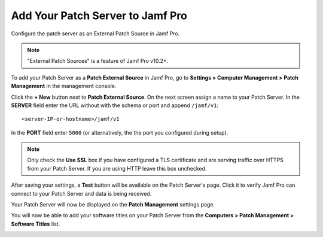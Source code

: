 Add Your Patch Server to Jamf Pro
=================================

Configure the patch server as an External Patch Source in Jamf Pro.

.. note::

    "External Patch Sources" is a feature of Jamf Pro v10.2+.

To add your Patch Server as a **Patch External Source** in Jamf Pro, go to
**Settings > Computer Management > Patch Management** in the management console.

.. image:: ../_static/jamf_setup_01.png
   :align: center

Click the **+ New** button next to **Patch External Source**. On the next screen
assign a name to your Patch Server. In the **SERVER** field enter the URL
without with the schema or port and append ``/jamf/v1``::

   <server-IP-or-hostname>/jamf/v1

In the **PORT** field enter ``5000`` (or alternatively, the the port you
configured during setup).

.. note::

   Only check the **Use SSL** box if you have configured a TLS certificate and
   are serving traffic over HTTPS from your Patch Server. If you are using HTTP
   leave this box unchecked.

.. image:: ../_static/jamf_setup_02.png
   :align: center

After saving your settings, a **Test** button will be available on the Patch
Server's page. Click it to verify Jamf Pro can connect to your Patch Server and
data is being received.

.. image:: ../_static/jamf_setup_03.png
   :align: center

Your Patch Server will now be displayed on the **Patch Management** settings
page.

.. image:: ../_static/jamf_setup_04.png
   :align: center

You will now be able to add your software titles on your Patch Server from the
**Computers > Patch Management > Software Titles** list.

.. image:: ../_static/jamf_setup_05.png
   :align: center
